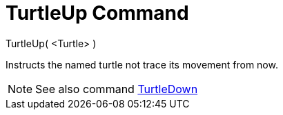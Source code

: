= TurtleUp Command

TurtleUp( <Turtle> )

Instructs the named turtle not trace its movement from now.

[NOTE]
====

See also command xref:/commands/TurtleDown.adoc[TurtleDown]
====
